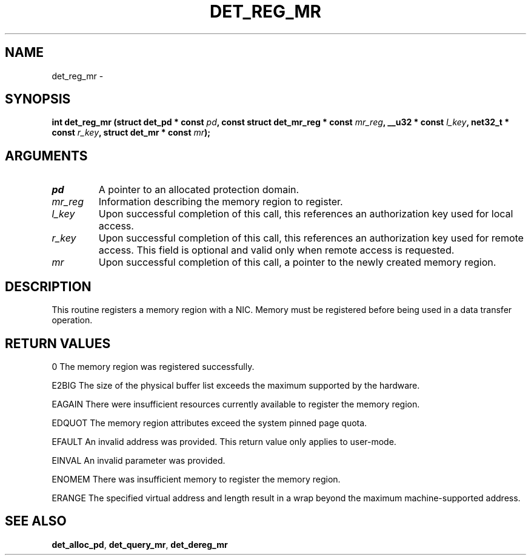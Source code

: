 .\" This manpage has been automatically generated by docbook2man 
.\" from a DocBook document.  This tool can be found at:
.\" <http://shell.ipoline.com/~elmert/comp/docbook2X/> 
.\" Please send any bug reports, improvements, comments, patches, 
.\" etc. to Steve Cheng <steve@ggi-project.org>.
.TH "DET_REG_MR" "3" "24 July 2008" "" ""

.SH NAME
det_reg_mr \- 
.SH SYNOPSIS
.sp
\fB
.sp
int det_reg_mr  (struct det_pd * const \fIpd\fB, const struct det_mr_reg * const \fImr_reg\fB, __u32 * const \fIl_key\fB, net32_t * const \fIr_key\fB, struct det_mr * const \fImr\fB);
\fR
.SH "ARGUMENTS"
.TP
\fB\fIpd\fB\fR
A pointer to an allocated protection domain.
.TP
\fB\fImr_reg\fB\fR
Information describing the memory region to register.
.TP
\fB\fIl_key\fB\fR
Upon successful completion of this call, this references
an authorization key used for local access.
.TP
\fB\fIr_key\fB\fR
Upon successful completion of this call, this references
an authorization key used for remote access.  This field
is optional and valid only when remote access is requested.
.TP
\fB\fImr\fB\fR
Upon successful completion of this call, a pointer to the
newly created memory region.
.SH "DESCRIPTION"
.PP
This routine registers a memory region with a NIC.  Memory must be
registered before being used in a data transfer operation.
.SH "RETURN VALUES"
.PP
0
The memory region was registered successfully.
.PP
E2BIG
The size of the physical buffer list exceeds the maximum supported
by the hardware.
.PP
EAGAIN
There were insufficient resources currently available to register
the memory region.
.PP
EDQUOT
The memory region attributes exceed the system pinned page quota.
.PP
EFAULT
An invalid address was provided.  This return value only applies
to user-mode.
.PP
EINVAL
An invalid parameter was provided.
.PP
ENOMEM
There was insufficient memory to register the memory region.
.PP
ERANGE
The specified virtual address and length result in a wrap beyond
the maximum machine-supported address.
.SH "SEE ALSO"
.PP
\fBdet_alloc_pd\fR, \fBdet_query_mr\fR, \fBdet_dereg_mr\fR
